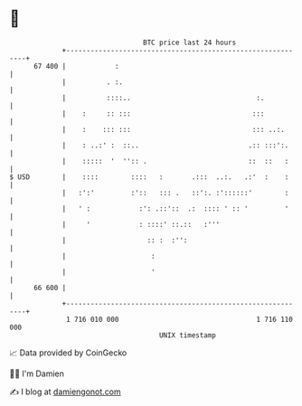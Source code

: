 * 👋

#+begin_example
                                    BTC price last 24 hours                    
                +------------------------------------------------------------+ 
         67 400 |            :                                               | 
                |          . :.                                              | 
                |          ::::..                               :.           | 
                |    :     :: :::                              :::           | 
                |    :    ::: :::                              ::: ..:.      | 
                |    : ..:' :  ::..                           .:: :::':.     | 
                |    :::::  '  '':: .                         ::  ::   :     | 
   $ USD        |    ::::        ::::   :       .:::  ..:.   .:'  :    :     | 
                |   :':'         :'::   ::: .   ::':. :'::::::'        :     | 
                |   ' :            :': .::'::  .:  :::: ' :: '         '     | 
                |     '            : ::::' ::.::   :'''                      | 
                |                    :: :  :'':                              | 
                |                     :                                      | 
                |                     '                                      | 
         66 600 |                                                            | 
                +------------------------------------------------------------+ 
                 1 716 010 000                                  1 716 110 000  
                                        UNIX timestamp                         
#+end_example
📈 Data provided by CoinGecko

🧑‍💻 I'm Damien

✍️ I blog at [[https://www.damiengonot.com][damiengonot.com]]
